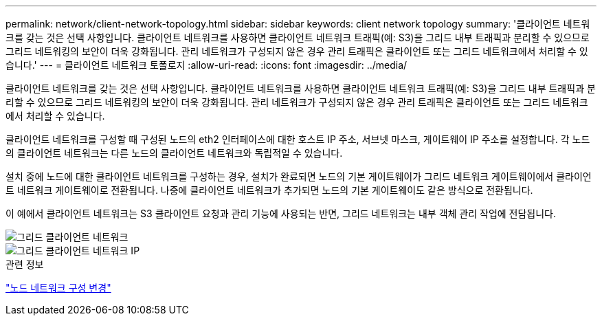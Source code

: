 ---
permalink: network/client-network-topology.html 
sidebar: sidebar 
keywords: client network topology 
summary: '클라이언트 네트워크를 갖는 것은 선택 사항입니다.  클라이언트 네트워크를 사용하면 클라이언트 네트워크 트래픽(예: S3)을 그리드 내부 트래픽과 분리할 수 있으므로 그리드 네트워킹의 보안이 더욱 강화됩니다.  관리 네트워크가 구성되지 않은 경우 관리 트래픽은 클라이언트 또는 그리드 네트워크에서 처리할 수 있습니다.' 
---
= 클라이언트 네트워크 토폴로지
:allow-uri-read: 
:icons: font
:imagesdir: ../media/


[role="lead"]
클라이언트 네트워크를 갖는 것은 선택 사항입니다.  클라이언트 네트워크를 사용하면 클라이언트 네트워크 트래픽(예: S3)을 그리드 내부 트래픽과 분리할 수 있으므로 그리드 네트워킹의 보안이 더욱 강화됩니다.  관리 네트워크가 구성되지 않은 경우 관리 트래픽은 클라이언트 또는 그리드 네트워크에서 처리할 수 있습니다.

클라이언트 네트워크를 구성할 때 구성된 노드의 eth2 인터페이스에 대한 호스트 IP 주소, 서브넷 마스크, 게이트웨이 IP 주소를 설정합니다.  각 노드의 클라이언트 네트워크는 다른 노드의 클라이언트 네트워크와 독립적일 수 있습니다.

설치 중에 노드에 대한 클라이언트 네트워크를 구성하는 경우, 설치가 완료되면 노드의 기본 게이트웨이가 그리드 네트워크 게이트웨이에서 클라이언트 네트워크 게이트웨이로 전환됩니다.  나중에 클라이언트 네트워크가 추가되면 노드의 기본 게이트웨이도 같은 방식으로 전환됩니다.

이 예에서 클라이언트 네트워크는 S3 클라이언트 요청과 관리 기능에 사용되는 반면, 그리드 네트워크는 내부 객체 관리 작업에 전담됩니다.

image::../media/grid_client_networks.png[그리드 클라이언트 네트워크]

image::../media/grid_client_networks_ips.png[그리드 클라이언트 네트워크 IP]

.관련 정보
link:../maintain/changing-nodes-network-configuration.html["노드 네트워크 구성 변경"]

